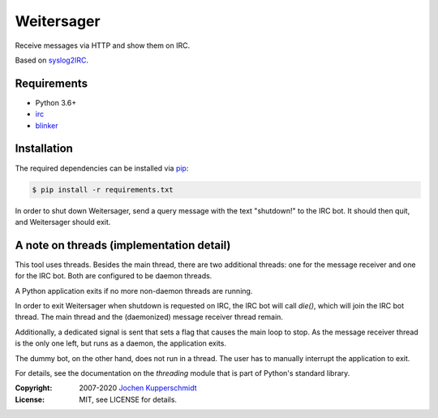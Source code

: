 Weitersager
===========

Receive messages via HTTP and show them on IRC.

Based on syslog2IRC_.


Requirements
------------

- Python 3.6+
- irc_
- blinker_


Installation
------------

The required dependencies can be installed via pip_:

.. code:: sh

    $ pip install -r requirements.txt

In order to shut down Weitersager, send a query message with the text
"shutdown!" to the IRC bot. It should then quit, and Weitersager should
exit.


.. _syslog2IRC:  http://homework.nwsnet.de/releases/c474/#syslog2irc
.. _irc:         https://bitbucket.org/jaraco/irc
.. _blinker:     http://pythonhosted.org/blinker/
.. _pip:         http://www.pip-installer.org/


A note on threads (implementation detail)
-----------------------------------------

This tool uses threads. Besides the main thread, there are two
additional threads: one for the message receiver and one for the IRC
bot. Both are configured to be daemon threads.

A Python application exits if no more non-daemon threads are running.

In order to exit Weitersager when shutdown is requested on IRC, the IRC
bot will call `die()`, which will join the IRC bot thread. The main
thread and the (daemonized) message receiver thread remain.

Additionally, a dedicated signal is sent that sets a flag that causes
the main loop to stop. As the message receiver thread is the only one
left, but runs as a daemon, the application exits.

The dummy bot, on the other hand, does not run in a thread. The user
has to manually interrupt the application to exit.

For details, see the documentation on the `threading` module that is
part of Python's standard library.


:Copyright: 2007-2020 `Jochen Kupperschmidt <http://homework.nwsnet.de/>`_
:License: MIT, see LICENSE for details.

